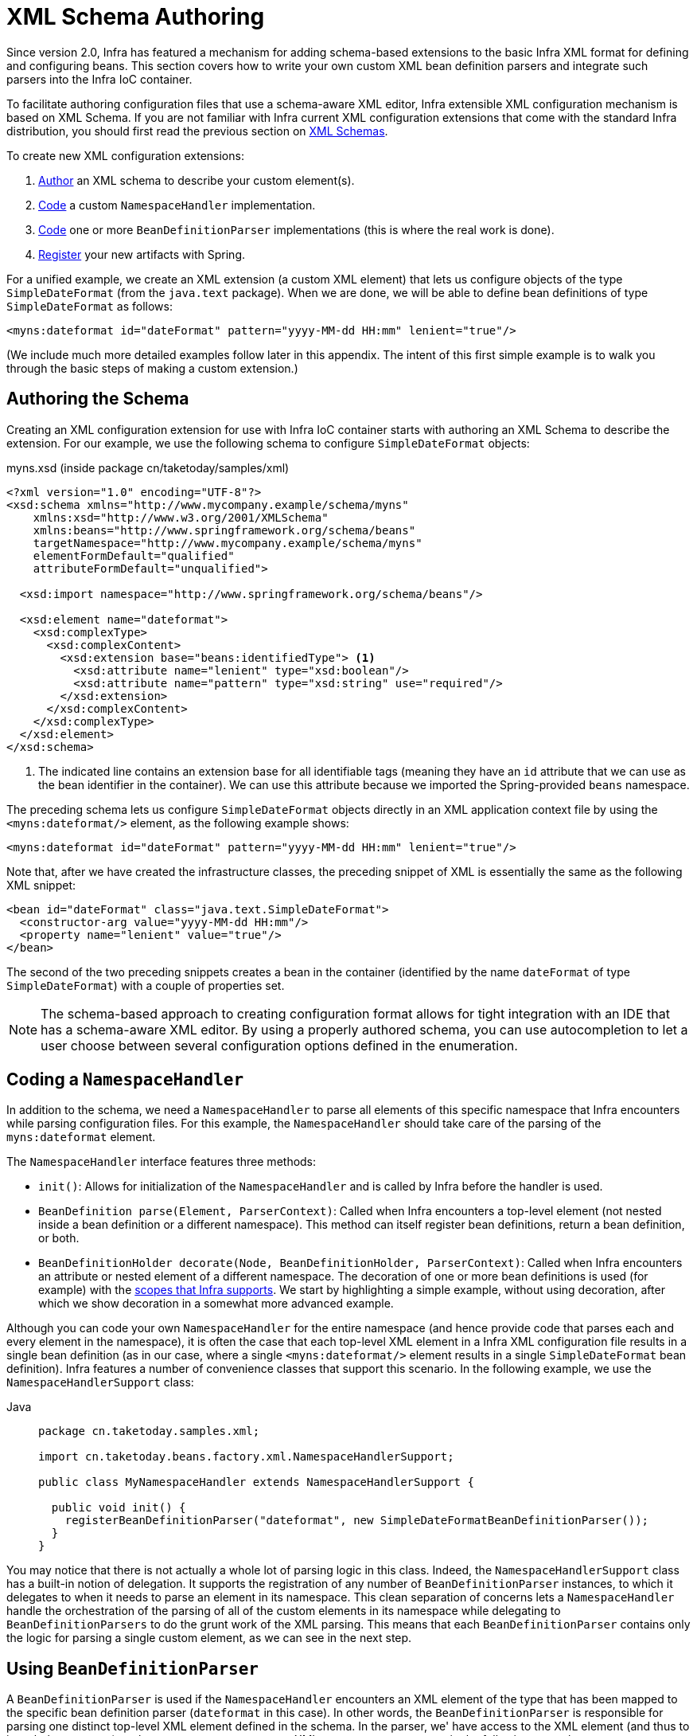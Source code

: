 [[xml-custom]]
= XML Schema Authoring

[[xsd-custom-introduction]]
Since version 2.0, Infra has featured a mechanism for adding schema-based extensions to the
basic Infra XML format for defining and configuring beans. This section covers
how to write your own custom XML bean definition parsers and
integrate such parsers into the Infra IoC container.

To facilitate authoring configuration files that use a schema-aware XML editor,
Infra extensible XML configuration mechanism is based on XML Schema. If you are not
familiar with Infra current XML configuration extensions that come with the standard
Infra distribution, you should first read the previous section on xref:core/appendix/xsd-schemas.adoc[XML Schemas].


To create new XML configuration extensions:

. xref:core/appendix/xml-custom.adoc#xsd-custom-schema[Author] an XML schema to describe your custom element(s).
. xref:core/appendix/xml-custom.adoc#xsd-custom-namespacehandler[Code] a custom `NamespaceHandler` implementation.
. xref:core/appendix/xml-custom.adoc#xsd-custom-parser[Code] one or more `BeanDefinitionParser` implementations
  (this is where the real work is done).
. xref:core/appendix/xml-custom.adoc#xsd-custom-registration[Register] your new artifacts with Spring.

For a unified example, we create an
XML extension (a custom XML element) that lets us configure objects of the type
`SimpleDateFormat` (from the `java.text` package). When we are done,
we will be able to define bean definitions of type `SimpleDateFormat` as follows:

[source,xml,indent=0,subs="verbatim,quotes"]
----
<myns:dateformat id="dateFormat" pattern="yyyy-MM-dd HH:mm" lenient="true"/>
----

(We include much more detailed
examples follow later in this appendix. The intent of this first simple example is to walk you
through the basic steps of making a custom extension.)



[[xsd-custom-schema]]
== Authoring the Schema

Creating an XML configuration extension for use with Infra IoC container starts with
authoring an XML Schema to describe the extension. For our example, we use the following schema
to configure `SimpleDateFormat` objects:

myns.xsd (inside package cn/taketoday/samples/xml)

[source,xml,indent=0,subs="verbatim,quotes"]
----

<?xml version="1.0" encoding="UTF-8"?>
<xsd:schema xmlns="http://www.mycompany.example/schema/myns"
    xmlns:xsd="http://www.w3.org/2001/XMLSchema"
    xmlns:beans="http://www.springframework.org/schema/beans"
    targetNamespace="http://www.mycompany.example/schema/myns"
    elementFormDefault="qualified"
    attributeFormDefault="unqualified">

  <xsd:import namespace="http://www.springframework.org/schema/beans"/>

  <xsd:element name="dateformat">
    <xsd:complexType>
      <xsd:complexContent>
        <xsd:extension base="beans:identifiedType"> <1>
          <xsd:attribute name="lenient" type="xsd:boolean"/>
          <xsd:attribute name="pattern" type="xsd:string" use="required"/>
        </xsd:extension>
      </xsd:complexContent>
    </xsd:complexType>
  </xsd:element>
</xsd:schema>
----
<1> The indicated line contains an extension base for all identifiable tags
(meaning they have an `id` attribute that we can use as the bean identifier in the
container). We can use this attribute because we imported the Spring-provided
`beans` namespace.


The preceding schema lets us configure `SimpleDateFormat` objects directly in an
XML application context file by using the `<myns:dateformat/>` element, as the following
example shows:

[source,xml,indent=0,subs="verbatim,quotes"]
----
<myns:dateformat id="dateFormat" pattern="yyyy-MM-dd HH:mm" lenient="true"/>
----

Note that, after we have created the infrastructure classes, the preceding snippet of XML is
essentially the same as the following XML snippet:

[source,xml,indent=0,subs="verbatim,quotes"]
----
<bean id="dateFormat" class="java.text.SimpleDateFormat">
  <constructor-arg value="yyyy-MM-dd HH:mm"/>
  <property name="lenient" value="true"/>
</bean>
----

The second of the two preceding snippets
creates a bean in the container (identified by the name `dateFormat` of type
`SimpleDateFormat`) with a couple of properties set.

NOTE: The schema-based approach to creating configuration format allows for tight integration
with an IDE that has a schema-aware XML editor. By using a properly authored schema, you
can use autocompletion to let a user choose between several configuration options
defined in the enumeration.



[[xsd-custom-namespacehandler]]
== Coding a `NamespaceHandler`

In addition to the schema, we need a `NamespaceHandler` to parse all elements of
this specific namespace that Infra encounters while parsing configuration files. For this example, the
`NamespaceHandler` should take care of the parsing of the `myns:dateformat`
element.

The `NamespaceHandler` interface features three methods:

* `init()`: Allows for initialization of the `NamespaceHandler` and is called by
  Infra before the handler is used.
* `BeanDefinition parse(Element, ParserContext)`: Called when Infra encounters a
  top-level element (not nested inside a bean definition or a different namespace).
  This method can itself register bean definitions, return a bean definition, or both.
* `BeanDefinitionHolder decorate(Node, BeanDefinitionHolder, ParserContext)`: Called
  when Infra encounters an attribute or nested element of a different namespace.
  The decoration of one or more bean definitions is used (for example) with the
  xref:core/beans/factory-scopes.adoc[scopes that Infra supports].
  We start by highlighting a simple example, without using decoration, after which
  we show decoration in a somewhat more advanced example.

Although you can code your own `NamespaceHandler` for the entire
namespace (and hence provide code that parses each and every element in the namespace),
it is often the case that each top-level XML element in a Infra XML configuration file
results in a single bean definition (as in our case, where a single `<myns:dateformat/>`
element results in a single `SimpleDateFormat` bean definition). Infra features a
number of convenience classes that support this scenario. In the following example, we
use the `NamespaceHandlerSupport` class:

[tabs]
======
Java::
+
[source,java,indent=0,subs="verbatim,quotes",role="primary",chomp="-packages"]
----
package cn.taketoday.samples.xml;

import cn.taketoday.beans.factory.xml.NamespaceHandlerSupport;

public class MyNamespaceHandler extends NamespaceHandlerSupport {

  public void init() {
    registerBeanDefinitionParser("dateformat", new SimpleDateFormatBeanDefinitionParser());
  }
}
----

======

You may notice that there is not actually a whole lot of parsing logic
in this class. Indeed, the `NamespaceHandlerSupport` class has a built-in notion of
delegation. It supports the registration of any number of `BeanDefinitionParser`
instances, to which it delegates to when it needs to parse an element in its
namespace. This clean separation of concerns lets a `NamespaceHandler` handle the
orchestration of the parsing of all of the custom elements in its namespace while
delegating to `BeanDefinitionParsers` to do the grunt work of the XML parsing. This
means that each `BeanDefinitionParser` contains only the logic for parsing a single
custom element, as we can see in the next step.



[[xsd-custom-parser]]
== Using `BeanDefinitionParser`

A `BeanDefinitionParser` is used if the `NamespaceHandler` encounters an XML
element of the type that has been mapped to the specific bean definition parser
(`dateformat` in this case). In other words, the `BeanDefinitionParser` is
responsible for parsing one distinct top-level XML element defined in the schema. In
the parser, we' have access to the XML element (and thus to its subelements, too) so that
we can parse our custom XML content, as you can see in the following example:

[tabs]
======
Java::
+
[source,java,indent=0,subs="verbatim,quotes",role="primary",chomp="-packages"]
----
package cn.taketoday.samples.xml;

import cn.taketoday.beans.factory.support.BeanDefinitionBuilder;
import cn.taketoday.beans.factory.xml.AbstractSingleBeanDefinitionParser;
import cn.taketoday.util.StringUtils;
import org.w3c.dom.Element;

import java.text.SimpleDateFormat;

public class SimpleDateFormatBeanDefinitionParser extends AbstractSingleBeanDefinitionParser { // <1>

  protected Class getBeanClass(Element element) {
    return SimpleDateFormat.class; // <2>
  }

  protected void doParse(Element element, BeanDefinitionBuilder bean) {
    // this will never be null since the schema explicitly requires that a value be supplied
    String pattern = element.getAttribute("pattern");
    bean.addConstructorArgValue(pattern);

    // this however is an optional property
    String lenient = element.getAttribute("lenient");
    if (StringUtils.hasText(lenient)) {
      bean.addPropertyValue("lenient", Boolean.valueOf(lenient));
    }
  }

}
----
<1> We use the Spring-provided `AbstractSingleBeanDefinitionParser` to handle a lot of
the basic grunt work of creating a single `BeanDefinition`.
<2> We supply the `AbstractSingleBeanDefinitionParser` superclass with the type that our
single `BeanDefinition` represents.

======


In this simple case, this is all that we need to do. The creation of our single
`BeanDefinition` is handled by the `AbstractSingleBeanDefinitionParser` superclass, as
is the extraction and setting of the bean definition's unique identifier.



[[xsd-custom-registration]]
== Registering the Handler and the Schema

The coding is finished. All that remains to be done is to make the Infra XML
parsing infrastructure aware of our custom element. We do so by registering our custom
`namespaceHandler` and custom XSD file in two special-purpose properties files. These
properties files are both placed in a `META-INF` directory in your application and
can, for example, be distributed alongside your binary classes in a JAR file. The Spring
XML parsing infrastructure automatically picks up your new extension by consuming
these special properties files, the formats of which are detailed in the next two sections.


[[xsd-custom-registration-spring-handlers]]
=== Writing `META-INF/spring.handlers`

The properties file called `spring.handlers` contains a mapping of XML Schema URIs to
namespace handler classes. For our example, we need to write the following:

[literal,subs="verbatim,quotes"]
----
http\://www.mycompany.example/schema/myns=cn.taketoday.samples.xml.MyNamespaceHandler
----

(The `:` character is a valid delimiter in the Java properties format, so
`:` character in the URI needs to be escaped with a backslash.)

The first part (the key) of the key-value pair is the URI associated with your custom
namespace extension and needs to exactly match exactly the value of the `targetNamespace`
attribute, as specified in your custom XSD schema.


[[xsd-custom-registration-spring-schemas]]
=== Writing 'META-INF/spring.schemas'

The properties file called `spring.schemas` contains a mapping of XML Schema locations
(referred to, along with the schema declaration, in XML files that use the schema as part
of the `xsi:schemaLocation` attribute) to classpath resources. This file is needed
to prevent Infra from absolutely having to use a default `EntityResolver` that requires
Internet access to retrieve the schema file. If you specify the mapping in this
properties file, Infra searches for the schema (in this case,
`myns.xsd` in the `cn.taketoday.samples.xml` package) on the classpath.
The following snippet shows the line we need to add for our custom schema:

[literal,subs="verbatim,quotes"]
----
http\://www.mycompany.example/schema/myns/myns.xsd=org/springframework/samples/xml/myns.xsd
----

(Remember that the `:` character must be escaped.)

You are encouraged to deploy your XSD file (or files) right alongside
the `NamespaceHandler` and `BeanDefinitionParser` classes on the classpath.



[[xsd-custom-using]]
== Using a Custom Extension in Your Infra XML Configuration

Using a custom extension that you yourself have implemented is no different from using
one of the "`custom`" extensions that Infra provides. The following
example uses the custom `<dateformat/>` element developed in the previous steps
in a Infra XML configuration file:

[source,xml,indent=0,subs="verbatim,quotes"]
----
<?xml version="1.0" encoding="UTF-8"?>
<beans xmlns="http://www.springframework.org/schema/beans"
  xmlns:xsi="http://www.w3.org/2001/XMLSchema-instance"
  xmlns:myns="http://www.mycompany.example/schema/myns"
  xsi:schemaLocation="
    http://www.springframework.org/schema/beans https://www.springframework.org/schema/beans/spring-beans.xsd
    http://www.mycompany.example/schema/myns http://www.mycompany.com/schema/myns/myns.xsd">

  <!-- as a top-level bean -->
  <myns:dateformat id="defaultDateFormat" pattern="yyyy-MM-dd HH:mm" lenient="true"/> <1>

  <bean id="jobDetailTemplate" abstract="true">
    <property name="dateFormat">
      <!-- as an inner bean -->
      <myns:dateformat pattern="HH:mm MM-dd-yyyy"/>
    </property>
  </bean>

</beans>
----
<1> Our custom bean.



[[xsd-custom-meat]]
== More Detailed Examples

This section presents some more detailed examples of custom XML extensions.


[[xsd-custom-custom-nested]]
=== Nesting Custom Elements within Custom Elements

The example presented in this section shows how you to write the various artifacts required
to satisfy a target of the following configuration:

[source,xml,indent=0,subs="verbatim,quotes"]
----
<?xml version="1.0" encoding="UTF-8"?>
<beans xmlns="http://www.springframework.org/schema/beans"
  xmlns:xsi="http://www.w3.org/2001/XMLSchema-instance"
  xmlns:foo="http://www.foo.example/schema/component"
  xsi:schemaLocation="
    http://www.springframework.org/schema/beans https://www.springframework.org/schema/beans/spring-beans.xsd
    http://www.foo.example/schema/component http://www.foo.example/schema/component/component.xsd">

  <foo:component id="bionic-family" name="Bionic-1">
    <foo:component name="Mother-1">
      <foo:component name="Karate-1"/>
      <foo:component name="Sport-1"/>
    </foo:component>
    <foo:component name="Rock-1"/>
  </foo:component>

</beans>
----

The preceding configuration nests custom extensions within each other. The class
that is actually configured by the `<foo:component/>` element is the `Component`
class (shown in the next example). Notice how the `Component` class does not expose a
setter method for the `components` property. This makes it hard (or rather impossible)
to configure a bean definition for the `Component` class by using setter injection.
The following listing shows the `Component` class:

[tabs]
======
Java::
+
[source,java,indent=0,subs="verbatim,quotes",role="primary",chomp="-packages"]
----
package com.foo;

import java.util.ArrayList;
import java.util.List;

public class Component {

  private String name;
  private List<Component> components = new ArrayList<Component> ();

  // there is no setter method for the 'components'
  public void addComponent(Component component) {
    this.components.add(component);
  }

  public List<Component> getComponents() {
    return components;
  }

  public String getName() {
    return name;
  }

  public void setName(String name) {
    this.name = name;
  }
}
----
======

The typical solution to this issue is to create a custom `FactoryBean` that exposes a
setter property for the `components` property. The following listing shows such a custom
`FactoryBean`:

[tabs]
======
Java::
+
[source,java,indent=0,subs="verbatim,quotes",role="primary",chomp="-packages"]
----
package com.foo;

import cn.taketoday.beans.factory.FactoryBean;

import java.util.List;

public class ComponentFactoryBean implements FactoryBean<Component> {

  private Component parent;
  private List<Component> children;

  public void setParent(Component parent) {
    this.parent = parent;
  }

  public void setChildren(List<Component> children) {
    this.children = children;
  }

  public Component getObject() throws Exception {
    if (this.children != null && this.children.size() > 0) {
      for (Component child : children) {
        this.parent.addComponent(child);
      }
    }
    return this.parent;
  }

  public Class<Component> getObjectType() {
    return Component.class;
  }

  public boolean isSingleton() {
    return true;
  }
}
----

======

This works nicely, but it exposes a lot of Infra plumbing to the end user. What we are
going to do is write a custom extension that hides away all of this Infra plumbing.
If we stick to xref:core/appendix/xml-custom.adoc#xsd-custom-introduction[the steps described previously], we start off
by creating the XSD schema to define the structure of our custom tag, as the following
listing shows:

[source,xml,indent=0,subs="verbatim,quotes"]
----
<?xml version="1.0" encoding="UTF-8" standalone="no"?>

<xsd:schema xmlns="http://www.foo.example/schema/component"
    xmlns:xsd="http://www.w3.org/2001/XMLSchema"
    targetNamespace="http://www.foo.example/schema/component"
    elementFormDefault="qualified"
    attributeFormDefault="unqualified">

  <xsd:element name="component">
    <xsd:complexType>
      <xsd:choice minOccurs="0" maxOccurs="unbounded">
        <xsd:element ref="component"/>
      </xsd:choice>
      <xsd:attribute name="id" type="xsd:ID"/>
      <xsd:attribute name="name" use="required" type="xsd:string"/>
    </xsd:complexType>
  </xsd:element>

</xsd:schema>
----

Again following xref:core/appendix/xml-custom.adoc#xsd-custom-introduction[the process described earlier],
we then create a custom `NamespaceHandler`:

[tabs]
======
Java::
+
[source,java,indent=0,subs="verbatim,quotes",role="primary",chomp="-packages"]
----
package com.foo;

import cn.taketoday.beans.factory.xml.NamespaceHandlerSupport;

public class ComponentNamespaceHandler extends NamespaceHandlerSupport {

  public void init() {
    registerBeanDefinitionParser("component", new ComponentBeanDefinitionParser());
  }
}
----

======

Next up is the custom `BeanDefinitionParser`. Remember that we are creating
a `BeanDefinition` that describes a `ComponentFactoryBean`. The following
listing shows our custom `BeanDefinitionParser` implementation:

[tabs]
======
Java::
+
[source,java,indent=0,subs="verbatim,quotes",role="primary",chomp="-packages"]
----
package com.foo;

import cn.taketoday.beans.factory.config.BeanDefinition;
import cn.taketoday.beans.factory.support.AbstractBeanDefinition;
import cn.taketoday.beans.factory.support.BeanDefinitionBuilder;
import cn.taketoday.beans.factory.support.ManagedList;
import cn.taketoday.beans.factory.xml.AbstractBeanDefinitionParser;
import cn.taketoday.beans.factory.xml.ParserContext;
import cn.taketoday.util.xml.DomUtils;
import org.w3c.dom.Element;

import java.util.List;

public class ComponentBeanDefinitionParser extends AbstractBeanDefinitionParser {

  protected AbstractBeanDefinition parseInternal(Element element, ParserContext parserContext) {
    return parseComponentElement(element);
  }

  private static AbstractBeanDefinition parseComponentElement(Element element) {
    BeanDefinitionBuilder factory = BeanDefinitionBuilder.rootBeanDefinition(ComponentFactoryBean.class);
    factory.addPropertyValue("parent", parseComponent(element));

    List<Element> childElements = DomUtils.getChildElementsByTagName(element, "component");
    if (childElements != null && childElements.size() > 0) {
      parseChildComponents(childElements, factory);
    }

    return factory.getBeanDefinition();
  }

  private static BeanDefinition parseComponent(Element element) {
    BeanDefinitionBuilder component = BeanDefinitionBuilder.rootBeanDefinition(Component.class);
    component.addPropertyValue("name", element.getAttribute("name"));
    return component.getBeanDefinition();
  }

  private static void parseChildComponents(List<Element> childElements, BeanDefinitionBuilder factory) {
    ManagedList<BeanDefinition> children = new ManagedList<>(childElements.size());
    for (Element element : childElements) {
      children.add(parseComponentElement(element));
    }
    factory.addPropertyValue("children", children);
  }
}
----

======

Finally, the various artifacts need to be registered with the Infra XML infrastructure,
by modifying the `META-INF/spring.handlers` and `META-INF/spring.schemas` files, as follows:

[literal,subs="verbatim,quotes"]
----
# in 'META-INF/spring.handlers'
http\://www.foo.example/schema/component=com.foo.ComponentNamespaceHandler
----

[literal,subs="verbatim,quotes"]
----
# in 'META-INF/spring.schemas'
http\://www.foo.example/schema/component/component.xsd=com/foo/component.xsd
----


[[xsd-custom-custom-just-attributes]]
=== Custom Attributes on "`Normal`" Elements

Writing your own custom parser and the associated artifacts is not hard. However,
it is sometimes not the right thing to do. Consider a scenario where you need to
add metadata to already existing bean definitions. In this case, you certainly
do not want to have to write your own entire custom extension. Rather, you merely
want to add an additional attribute to the existing bean definition element.

By way of another example, suppose that you define a bean definition for a
service object that (unknown to it) accesses a clustered
{JSR}107[JCache], and you want to ensure that the
named JCache instance is eagerly started within the surrounding cluster.
The following listing shows such a definition:

[source,xml,indent=0,subs="verbatim,quotes"]
----
<bean id="checkingAccountService" class="com.foo.DefaultCheckingAccountService"
    jcache:cache-name="checking.account">
  <!-- other dependencies here... -->
</bean>
----

We can then create another `BeanDefinition` when the
`'jcache:cache-name'` attribute is parsed. This `BeanDefinition` then initializes
the named JCache for us. We can also modify the existing `BeanDefinition` for the
`'checkingAccountService'` so that it has a dependency on this new
JCache-initializing `BeanDefinition`. The following listing shows our `JCacheInitializer`:

[tabs]
======
Java::
+
[source,java,indent=0,subs="verbatim,quotes",role="primary",chomp="-packages"]
----
package com.foo;

public class JCacheInitializer {

  private final String name;

  public JCacheInitializer(String name) {
    this.name = name;
  }

  public void initialize() {
    // lots of JCache API calls to initialize the named cache...
  }
}
----

======

Now we can move onto the custom extension. First, we need to author
the XSD schema that describes the custom attribute, as follows:

[source,xml,indent=0,subs="verbatim,quotes"]
----
<?xml version="1.0" encoding="UTF-8" standalone="no"?>

<xsd:schema xmlns="http://www.foo.example/schema/jcache"
    xmlns:xsd="http://www.w3.org/2001/XMLSchema"
    targetNamespace="http://www.foo.example/schema/jcache"
    elementFormDefault="qualified">

  <xsd:attribute name="cache-name" type="xsd:string"/>

</xsd:schema>
----

Next, we need to create the associated `NamespaceHandler`, as follows:

[tabs]
======
Java::
+
[source,java,indent=0,subs="verbatim,quotes",role="primary",chomp="-packages"]
----
package com.foo;

import cn.taketoday.beans.factory.xml.NamespaceHandlerSupport;

public class JCacheNamespaceHandler extends NamespaceHandlerSupport {

  public void init() {
    super.registerBeanDefinitionDecoratorForAttribute("cache-name",
      new JCacheInitializingBeanDefinitionDecorator());
  }

}
----

======

Next, we need to create the parser. Note that, in this case, because we are going to parse
an XML attribute, we write a `BeanDefinitionDecorator` rather than a `BeanDefinitionParser`.
The following listing shows our `BeanDefinitionDecorator` implementation:

[tabs]
======
Java::
+
[source,java,indent=0,subs="verbatim,quotes",role="primary",chomp="-packages"]
----
package com.foo;

import cn.taketoday.beans.factory.config.BeanDefinitionHolder;
import cn.taketoday.beans.factory.support.AbstractBeanDefinition;
import cn.taketoday.beans.factory.support.BeanDefinitionBuilder;
import cn.taketoday.beans.factory.xml.BeanDefinitionDecorator;
import cn.taketoday.beans.factory.xml.ParserContext;
import org.w3c.dom.Attr;
import org.w3c.dom.Node;

import java.util.ArrayList;
import java.util.Arrays;
import java.util.List;

public class JCacheInitializingBeanDefinitionDecorator implements BeanDefinitionDecorator {

  private static final String[] EMPTY_STRING_ARRAY = new String[0];

  public BeanDefinitionHolder decorate(Node source, BeanDefinitionHolder holder,
      ParserContext ctx) {
    String initializerBeanName = registerJCacheInitializer(source, ctx);
    createDependencyOnJCacheInitializer(holder, initializerBeanName);
    return holder;
  }

  private void createDependencyOnJCacheInitializer(BeanDefinitionHolder holder,
      String initializerBeanName) {
    AbstractBeanDefinition definition = ((AbstractBeanDefinition) holder.getBeanDefinition());
    String[] dependsOn = definition.getDependsOn();
    if (dependsOn == null) {
      dependsOn = new String[]{initializerBeanName};
    } else {
      List dependencies = new ArrayList(Arrays.asList(dependsOn));
      dependencies.add(initializerBeanName);
      dependsOn = (String[]) dependencies.toArray(EMPTY_STRING_ARRAY);
    }
    definition.setDependsOn(dependsOn);
  }

  private String registerJCacheInitializer(Node source, ParserContext ctx) {
    String cacheName = ((Attr) source).getValue();
    String beanName = cacheName + "-initializer";
    if (!ctx.getRegistry().containsBeanDefinition(beanName)) {
      BeanDefinitionBuilder initializer = BeanDefinitionBuilder.rootBeanDefinition(JCacheInitializer.class);
      initializer.addConstructorArg(cacheName);
      ctx.getRegistry().registerBeanDefinition(beanName, initializer.getBeanDefinition());
    }
    return beanName;
  }
}
----

======

Finally, we need to register the various artifacts with the Infra XML infrastructure
by modifying the `META-INF/spring.handlers` and `META-INF/spring.schemas` files, as follows:

[literal,subs="verbatim,quotes"]
----
# in 'META-INF/spring.handlers'
http\://www.foo.example/schema/jcache=com.foo.JCacheNamespaceHandler
----

[literal,subs="verbatim,quotes"]
----
# in 'META-INF/spring.schemas'
http\://www.foo.example/schema/jcache/jcache.xsd=com/foo/jcache.xsd
----


